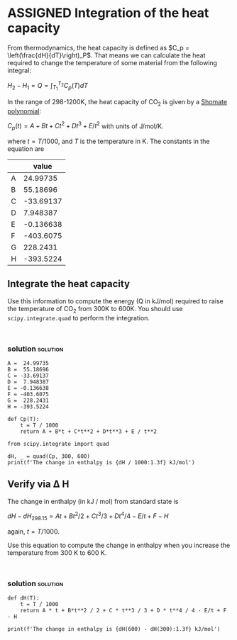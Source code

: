 * ASSIGNED Integration of the heat capacity
  CLOSED: [2018-09-05 Wed 13:47]
  :PROPERTIES:
  :LABEL:    shomate-integration
  :POINTS:   2
  :TYPE:     homework
  :RUBRIC:   default
  :RUBRIC_CATEGORIES: technical, presentation
  :RUBRIC_WEIGHTS: 0.8, 0.2
  :DUEDATE:  2018-09-11 23:59:59
  :GRADER:   Mingjie Liu
  :date:     2018/09/05 13:48:14
  :updated:  2018/09/05 13:48:14
  :org-url:  http://kitchingroup.cheme.cmu.edu/org/2018/09/05/Integration-of-the-heat-capacity.org
  :permalink: http://kitchingroup.cheme.cmu.edu/blog/2018/09/05/Integration-of-the-heat-capacity/index.html
  :END:

From thermodynamics, the heat capacity is defined as $C_p = \left(\frac{dH}{dT}\right)_P$. That means we can calculate the heat required to change the temperature of some material from the following integral:

$H_2 - H_1 = Q = \int_{T_1}^{T_2} C_p(T) dT$

In the range of 298-1200K, the heat capacity of CO_{2} is given by a [[https://webbook.nist.gov/cgi/cbook.cgi?ID=C124389&Units=SI&Mask=1#Thermo-Gas][Shomate polynomial]]:

$C_p(t) = A + B t + C t^2 + D t^3 + E/t^2$ with units of J/mol/K.

where $t = T / 1000$, and $T$ is the temperature in K. The constants in the equation are

|   |     value |
|---+-----------|
| A |  24.99735 |
| B |  55.18696 |
| C | -33.69137 |
| D |  7.948387 |
| E | -0.136638 |
| F | -403.6075 |
| G |  228.2431 |
| H | -393.5224 |

** Integrate the heat capacity

Use this information to compute the energy (Q in kJ/mol) required to raise the temperature of CO_{2} from 300K to 600K. You should use ~scipy.integrate.quad~ to perform the integration.

#+BEGIN_SRC ipython

#+END_SRC

*** solution                                                       :solution:

#+BEGIN_SRC ipython
A =  24.99735
B =  55.18696
C = -33.69137
D =  7.948387
E = -0.136638
F = -403.6075
G =  228.2431
H = -393.5224

def Cp(T):
    t = T / 1000
    return A + B*t + C*t**2 + D*t**3 + E / t**2

from scipy.integrate import quad

dH, _ = quad(Cp, 300, 600)
print(f'The change in enthalpy is {dH / 1000:1.3f} kJ/mol')
#+END_SRC

#+RESULTS:
:RESULTS:
# Out[4]:
# output
: The change in enthalpy is 12.841 kJ/mol
:
:END:


** Verify via \Delta H

The change in enthalpy (in kJ / mol) from standard state is

$dH − dH_{298.15}= A t + B t^2/2 + C t^3/3 + D t^4/4 − E/t + F − H$

again, $t = T / 1000$.

Use this equation to compute the change in enthalpy when you increase the temperature from 300 K to 600 K.

#+BEGIN_SRC ipython

#+END_SRC


*** solution                                                       :solution:

#+BEGIN_SRC ipython
def dH(T):
    t = T / 1000
    return A * t + B*t**2 / 2 + C * t**3 / 3 + D * t**4 / 4 - E/t + F - H

print(f'The change in enthalpy is {dH(600) - dH(300):1.3f} kJ/mol')
#+END_SRC

#+RESULTS:
:RESULTS:
# Out[5]:
# output
: The change in enthalpy is 12.841 kJ/mol
:
:END:
